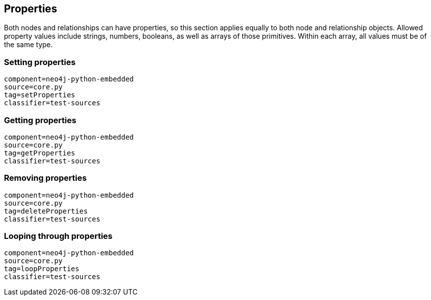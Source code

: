 [[python-embedded-core-properties]]
== Properties ==

Both nodes and relationships can have properties, so this section applies equally to both node and relationship objects.
Allowed property values include strings, numbers, booleans, as well as arrays of those primitives.
Within each array, all values must be of the same type.

=== Setting properties ===

[snippet,python]
----
component=neo4j-python-embedded
source=core.py
tag=setProperties
classifier=test-sources
----

=== Getting properties ===

[snippet,python]
----
component=neo4j-python-embedded
source=core.py
tag=getProperties
classifier=test-sources
----

=== Removing properties ===

[snippet,python]
----
component=neo4j-python-embedded
source=core.py
tag=deleteProperties
classifier=test-sources
----

=== Looping through properties ===

[snippet,python]
----
component=neo4j-python-embedded
source=core.py
tag=loopProperties
classifier=test-sources
----

